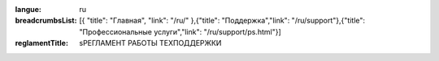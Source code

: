 :langue: ru

:breadcrumbsList: [{ "title": "Главная", "link": "/ru/" },{"title": "Поддержка","link": "/ru/support"},{"title": "Профессиональные услуги","link": "/ru/support/ps.html"}]

:reglamentTitle: sРЕГЛАМЕНТ РАБОТЫ ТЕХПОДДЕРЖКИ

.. title:: ANGIE Reglament
